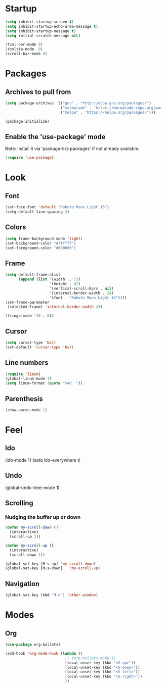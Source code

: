 * Startup
#+BEGIN_SRC emacs-lisp
(setq inhibit-startup-screen t)
(setq inhibit-startup-echo-area-message t)
(setq inhibit-startup-message t)
(setq initial-scratch-message nil)

(tool-bar-mode 0)
(tooltip-mode  0)
(scroll-bar-mode 0)
#+END_SRC

* Packages
** Archives to pull from
#+BEGIN_SRC emacs-lisp
(setq package-archives '(("gnu" . "http://elpa.gnu.org/packages/")
                         ("marmalade" . "https://marmalade-repo.org/packages/")
                         ("melpa" . "https://melpa.org/packages/")))

(package-initialize)
#+END_SRC

** Enable the 'use-package' mode
Note: Install it via 'package-list-packages' if not already available.

#+BEGIN_SRC emacs-lisp
(require 'use-package)
#+END_SRC

* Look
** Font
#+BEGIN_SRC emacs-lisp
(set-face-font 'default "Roboto Mono Light 16")
(setq-default line-spacing 2)
#+END_SRC

** Colors
#+BEGIN_SRC emacs-lisp
(setq frame-background-mode 'light)
(set-background-color "#ffffff")
(set-foreground-color "#000000")

#+END_SRC

** Frame
#+BEGIN_SRC emacs-lisp
(setq default-frame-alist
      (append (list '(width  . 73)
                    '(height . 41)
                    '(vertical-scroll-bars . nil)
                    '(internal-border-width . 24)
                    '(font . "Roboto Mono Light 14"))))
(set-frame-parameter
 (selected-frame) 'internal-border-width 24)

(fringe-mode '(0 . 0))
#+END_SRC

** Cursor
#+BEGIN_SRC emacs-lisp
(setq cursor-type 'bar)
(set-default 'cursor-type 'bar)
#+END_SRC

** Line numbers
#+BEGIN_SRC emacs-lisp
(require 'linum)
(global-linum-mode 1)
(setq linum-format (quote "%4d  "))
#+END_SRC

** Parenthesis
#+BEGIN_SRC emacs-lisp
(show-paren-mode 1)
#+END_SRC

* Feel
** Ido
(ido-mode 1)
(setq ido-everywhere t)

** Undo
(global-undo-tree-mode 1)

** Scrolling
*** Nudging the buffer up or down
#+BEGIN_SRC emacs-lisp
(defun my-scroll-down ()
  (interactive)
  (scroll-up 1))

(defun my-scroll-up ()
  (interactive)
  (scroll-down 1))

(global-set-key [M-s-up] 'my-scroll-down)
(global-set-key [M-s-down]   'my-scroll-up)
#+END_SRC

** Navigation
#+BEGIN_SRC emacs-lisp
(global-set-key (kbd "M-o") 'other-window)
#+END_SRC

* Modes
** Org
#+BEGIN_SRC emacs-lisp
(use-package org-bullets)

(add-hook 'org-mode-hook (lambda ()
                           ;; (org-bullets-mode 1)
                           (local-unset-key (kbd "<S-up>"))
                           (local-unset-key (kbd "<S-down>"))
                           (local-unset-key (kbd "<S-left>"))
                           (local-unset-key (kbd "<S-right>"))
                           ))
#+END_SRC
